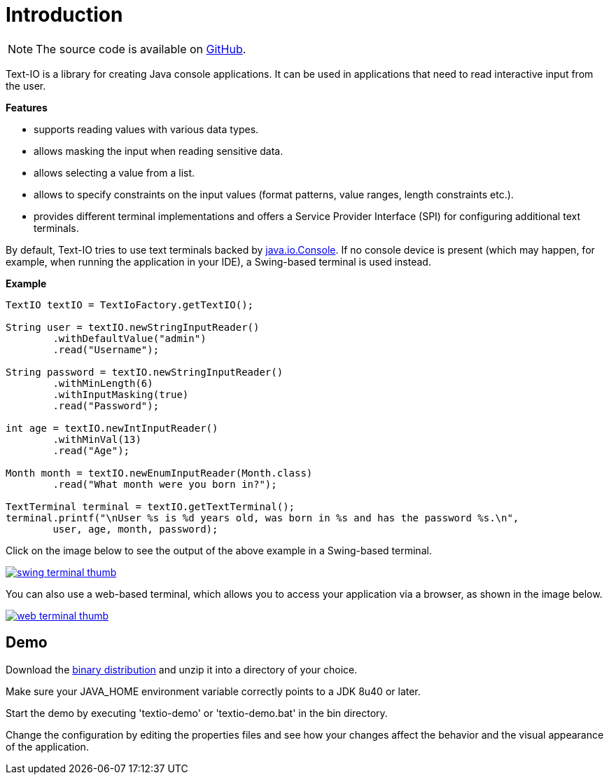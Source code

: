 [[introduction]]
= Introduction

NOTE: The source code is available on https://github.com/beryx/text-io[GitHub].

Text-IO is a library for creating Java console applications.
It can be used in applications that need to read interactive input from the user.

*Features*

- supports reading values with various data types.
- allows masking the input when reading sensitive data.
- allows selecting a value from a list.
- allows to specify constraints on the input values (format patterns, value ranges, length constraints etc.).
- provides different terminal implementations and offers a Service Provider Interface (SPI) for configuring additional text terminals.

By default, Text-IO tries to use text terminals backed by http://docs.oracle.com/javase/8/docs/api/java/io/Console.html[java.io.Console].
If no console device is present (which may happen, for example, when running the application in your IDE),
a Swing-based terminal is used instead.

*Example*

[source, java]
----
TextIO textIO = TextIoFactory.getTextIO();

String user = textIO.newStringInputReader()
        .withDefaultValue("admin")
        .read("Username");

String password = textIO.newStringInputReader()
        .withMinLength(6)
        .withInputMasking(true)
        .read("Password");

int age = textIO.newIntInputReader()
        .withMinVal(13)
        .read("Age");

Month month = textIO.newEnumInputReader(Month.class)
        .read("What month were you born in?");

TextTerminal terminal = textIO.getTextTerminal();
terminal.printf("\nUser %s is %d years old, was born in %s and has the password %s.\n",
        user, age, month, password);
----

Click on the image below to see the output of the above example in a Swing-based terminal.

image::swing-terminal-thumb.gif[role="thumb" link="https://github.com/beryx/text-io/raw/master/doc/img/swing-terminal-animated.gif"]


You can also use a web-based terminal, which allows you to access your application via a browser, as shown in the image below.

image::web-terminal-thumb.gif[role="thumb" link="https://github.com/beryx/text-io/raw/master/doc/img/web-terminal-animated.gif"]


== Demo

Download the https://github.com/beryx/{project-name}/releases/download/v{project-version}/textio-demo-{project-version}.zip[binary distribution] and unzip it into a directory of your choice.

Make sure your JAVA_HOME environment variable correctly points to a JDK 8u40 or later.

Start the demo by executing 'textio-demo' or 'textio-demo.bat' in the bin directory.

Change the configuration by editing the properties files and see how your changes affect the behavior and the visual appearance of the application.
